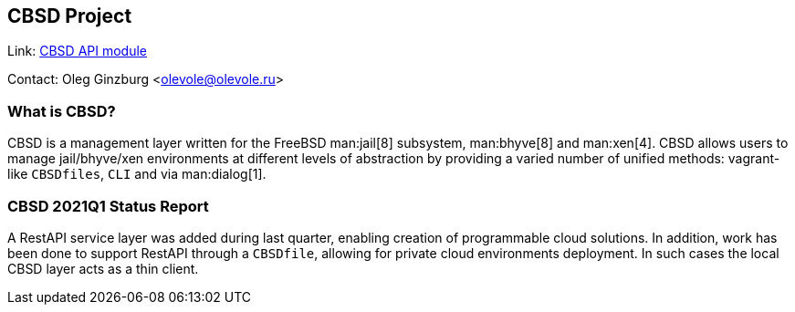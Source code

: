 == CBSD Project

Link: link:https://www.bsdstore.ru/en/cbsd_api_ssi.html[CBSD API module]

Contact: Oleg Ginzburg <olevole@olevole.ru>

=== What is CBSD?

CBSD is a management layer written for the FreeBSD man:jail[8] subsystem, man:bhyve[8] and man:xen[4].
CBSD allows users to manage jail/bhyve/xen environments at different levels of abstraction by providing a varied number of unified methods: vagrant-like `CBSDfiles`, `CLI` and via man:dialog[1].

=== CBSD 2021Q1 Status Report

A RestAPI service layer was added during last quarter, enabling creation of programmable cloud solutions.
In addition, work has been done to support RestAPI through a `CBSDfile`, allowing for private cloud environments deployment.
In such cases the local CBSD layer acts as a thin client.
